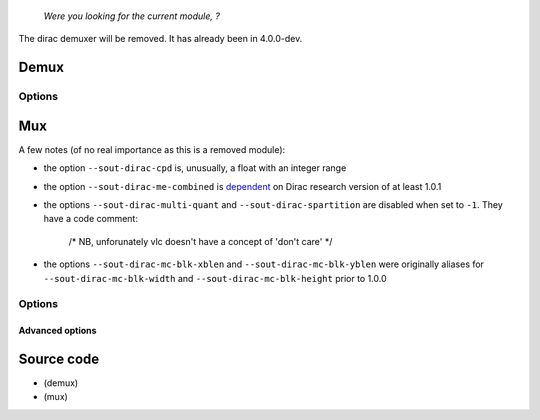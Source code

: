    *Were you looking for the current module, ?*

The dirac demuxer will be removed. It has already been in 4.0.0-dev.

Demux
-----

.. raw:: mediawiki

   {{Module|name=dirac|type=Access demux|first_version=1.0.0|description=[[Dirac]] video demuxer|sc=dirac}}

Options
~~~~~~~

.. raw:: mediawiki

   {{Option
   |name=dirac-dts-offset
   |value=integer
   |default=0
   |description=Value to adjust dts by
   }}

.. raw:: mediawiki

   {{Clear}}

Mux
---

.. raw:: mediawiki

   {{Module|name=dirac|type=Muxer|first_version=0.8.2|last_version=2.1.6|description=[[Dirac]] video encoder using [https://sourceforge.net/projects/dirac/files/dirac-codec/ dirac-research library]|sc=none}}

A few notes (of no real importance as this is a removed module):

-  the option ``--sout-dirac-cpd`` is, unusually, a float with an integer range
-  the option ``--sout-dirac-me-combined`` is `dependent <wikipedia:Conditional_compilation>`__ on Dirac research version of at least 1.0.1
-  the options ``--sout-dirac-multi-quant`` and ``--sout-dirac-spartition`` are disabled when set to ``-1``. They have a code comment:

      /\* NB, unforunately vlc doesn't have a concept of 'don't care' \*/

-  the options ``--sout-dirac-mc-blk-xblen`` and ``--sout-dirac-mc-blk-yblen`` were originally aliases for ``--sout-dirac-mc-blk-width`` and ``--sout-dirac-mc-blk-height`` prior to 1.0.0

.. _options-1:

Options
~~~~~~~

.. raw:: mediawiki

   {{Option
   |name=sout-dirac-quality
   |value=float
   |default=5.5
   |min=0.
   |max=10.
   |description=If [[bitrate]]=0, use this value for constant quality
   }}

.. raw:: mediawiki

   {{Option
   |name=sout-dirac-bitrate
   |value=integer
   |default=-1
   |min=-1
   |max=<var>INT_MAX</var>
   |description=A value > 0 (in kbps) enables constant bitrate mode
   }}

.. raw:: mediawiki

   {{Option
   |name=sout-dirac-lossless
   |value=boolean
   |default=disabled
   |description=[[Lossless]] coding ignores bitrate and quality settings, allowing for perfect reproduction of the original
   }}

.. raw:: mediawiki

   {{Option
   |name=sout-dirac-prefilter
   |value=string
   |select={none,cwm,rectlp,diaglp}
   |default=diaglp
   |description=Enable adaptive prefiltering: The options correspond to "none", "Centre Weighted Median", "Rectangular Linear Phase", "Diagonal Linear Phase"
   }}

.. raw:: mediawiki

   {{Option
   |name=sout-dirac-prefilter-strength
   |value=integer
   |default=1
   |min=0
   |max=10
   |description=Higher value implies more prefiltering
   }}

.. raw:: mediawiki

   {{Option
   |name=sout-dirac-chroma-fmt
   |value=string
   |select={420,422,444}
   |default=420
   |description=Picking [[chroma]] format will force a conversion of the video into that format: "[[4:2:0]]", "[[4:2:2]]" or "[[4:4:4]]"
   }}

.. raw:: mediawiki

   {{Option
   |name=sout-dirac-l1-sep
   |value=integer
   |default=-1
   |min=-1
   |max=<var>INT_MAX</var>
   |description=Distance between ''[[P-frame]]s''
   }}

.. raw:: mediawiki

   {{Option
   |name=sout-dirac-num-l1
   |value=integer
   |default=-1
   |min=-1
   |max=<var>INT_MAX</var>
   |description=Number of ''P-frames'' per [[GOP]]
   }}

.. raw:: mediawiki

   {{Option
   |name=sout-dirac-coding-mode
   |value=string
   |select={auto,progressive,field}
   |default=auto
   |description=Field coding is where interlaced fields are coded seperately as opposed to a pseudo-progressive frame (auto - let encoder decide based upon input (Best), progressive - force coding frame as single picture, field - force coding frame as seperate interlaced fields)
   }}

.. raw:: mediawiki

   {{Option
   |name=sout-dirac-mv-prec
   |value=string
   |select={1,1/2,1/4,1/8}
   |default=1/2
   |description=Motion vector precision in pels
   }}

.. raw:: mediawiki

   {{Option
   |name=sout-dirac-mc-blk-width
   |value=integer
   |default=-1
   |min=-1
   |max=<var>INT_MAX</var>
   |description=Width of motion compensation blocks
   }}

.. raw:: mediawiki

   {{Option
   |name=sout-dirac-mc-blk-height
   |value=integer
   |default=-1
   |min=-1
   |max=<var>INT_MAX</var>
   |description=Height of motion compensation blocks
   }}

.. raw:: mediawiki

   {{Option
   |name=sout-dirac-mc-blk-overlap
   |value=integer
   |default=-1
   |min=-1
   |max=100
   |description=Amount (%) that each motion block should be overlapped by its neighbours
   }}

.. raw:: mediawiki

   {{Option
   |name=sout-dirac-me-simple-search
   |value=string
   |default=""
   |description=(Not recommended) Perform a simple (non hierarchical block matching motion vector search with search range of &plusmn;<var>x</var>, &plusmn;<var>y</var>)
   }}

.. raw:: mediawiki

   {{Option
   |name=sout-dirac-me-combined
   |value=boolean
   |default=enabled
   |description=Use chroma as part of the motion estimation process
   }}

.. raw:: mediawiki

   {{Option
   |name=sout-dirac-dwt-intra
   |value=integer
   |default=-1
   |min=-1
   |max=6
   |description=Intra picture DWT filter
   }}

.. raw:: mediawiki

   {{Option
   |name=sout-dirac-dwt-inter
   |value=integer
   |default=-1
   |min=-1
   |max=6
   |description=Inter picture DWT filter
   }}

.. raw:: mediawiki

   {{Option
   |name=sout-dirac-dwt-depth
   |value=integer
   |default=-1
   |min=-1
   |max=4
   |description=Number of DWT iterations (Also known as DWT levels)
   }}

.. raw:: mediawiki

   {{Option
   |name=sout-dirac-noac
   |value=boolean
   |default=disabled
   |description=Disable arithmetic coding&mdash;Use variable length codes instead, useful for very high bitrates
   }}

Advanced options
^^^^^^^^^^^^^^^^

.. raw:: mediawiki

   {{Option
   |name=sout-dirac-mc-blk-xblen
   |value=integer
   |default=-1
   |min=-1
   |max=<var>INT_MAX</var>
   |description=Total horizontal block length including overlaps
   }}

.. raw:: mediawiki

   {{Option
   |name=sout-dirac-mc-blk-yblen
   |value=integer
   |default=-1
   |min=-1
   |max=<var>INT_MAX</var>
   |description=Total vertical block length including overlaps
   }}

.. raw:: mediawiki

   {{Option
   |name=sout-dirac-multi-quant
   |value=integer
   |default=-1
   |min=-1
   |max=1
   |description=Enable multiple quantizers per subband (one per codeblock)
   }}

.. raw:: mediawiki

   {{Option
   |name=sout-dirac-spartition
   |value=integer
   |default=-1
   |min=-1
   |max=1
   |description=Enable spatial partitioning
   }}

.. raw:: mediawiki

   {{Option
   |name=sout-dirac-cpd
   |value=float
   |default=-1
   |min=-1
   |max=<var>INT_MAX</var>
   |description=cycles per degree
   }}

Source code
-----------

-  

   .. raw:: mediawiki

      {{VLCSourceFile|p=vlc/vlc-3.0.git|modules/demux/dirac.c}}

   (demux)

-  

   .. raw:: mediawiki

      {{VLCSourceFile|p=vlc/vlc-2.1.git|modules/codec/dirac.c}}

   (mux)

.. raw:: mediawiki

   {{Documentation}}
